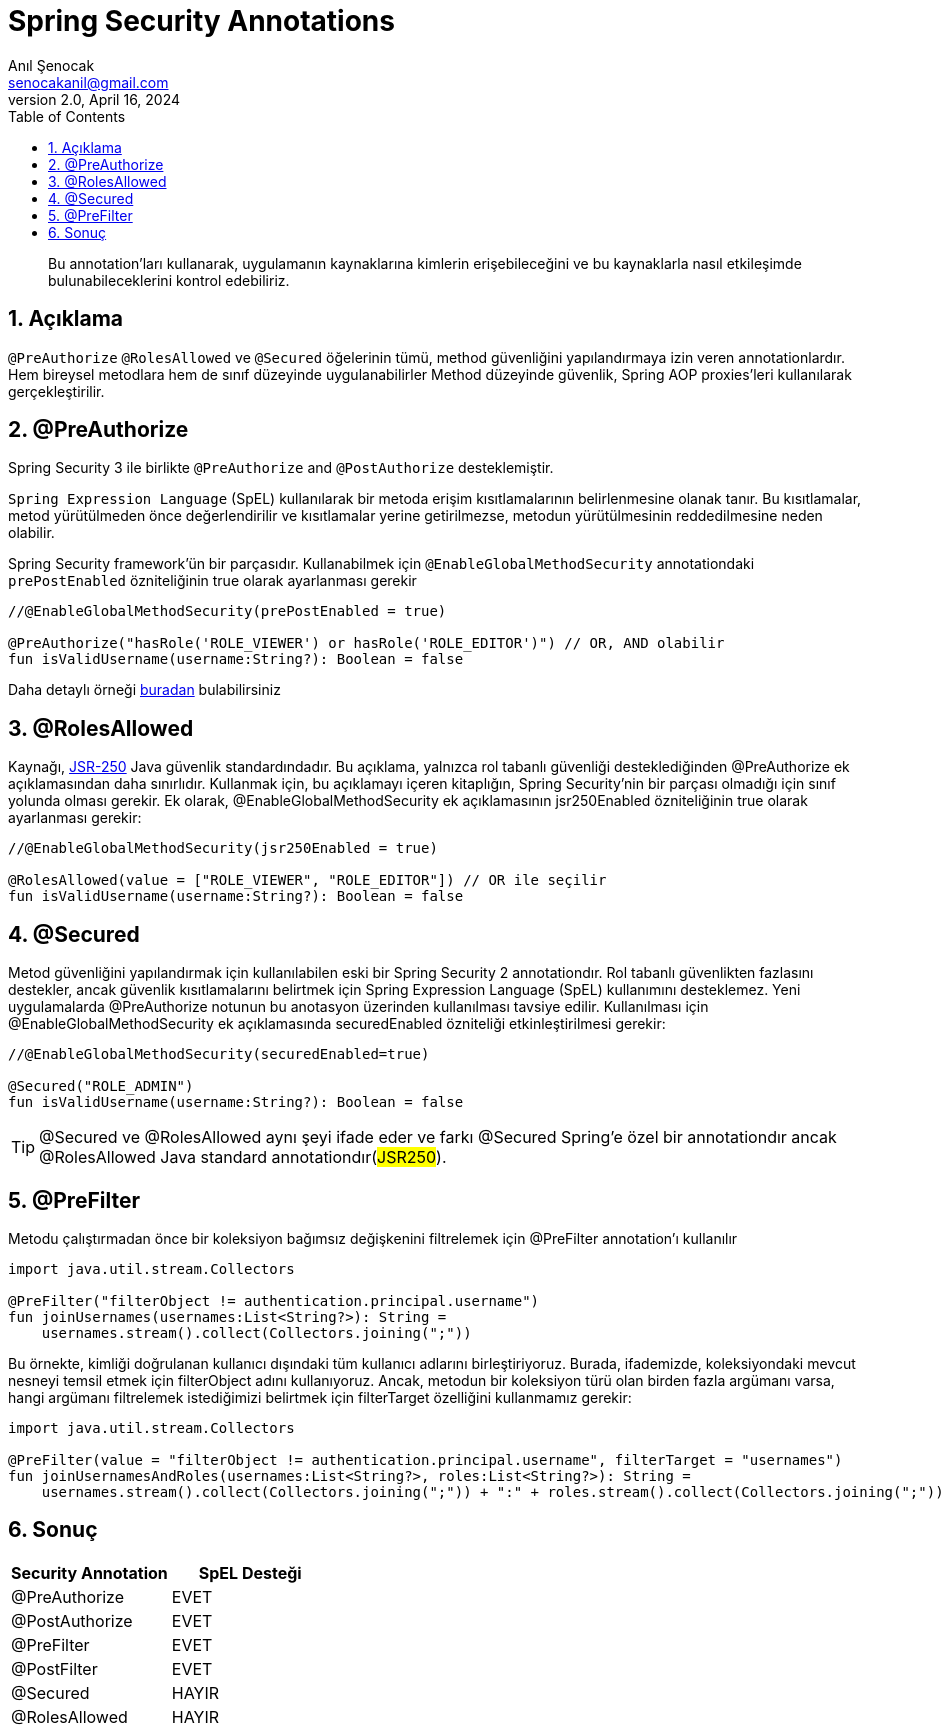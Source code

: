 = Spring Security Annotations
:source-highlighter: highlight.js
Anıl Şenocak <senocakanil@gmail.com>
2.0, April 16, 2024
:description: Bu annotation'ları kullanarak, uygulamanın kaynaklarına kimlerin erişebileceğini ve bu kaynaklarla nasıl etkileşimde bulunabileceklerini kontrol edebiliriz.
:organization: Personal
:doctype: book
:preface-title: Preface
// Settings:
:experimental:
:reproducible:
:icons: font
:listing-caption: Listing
:sectnums:
:toc:
:toclevels: 3
:xrefstyle: short
:nofooter:

[%notitle]
--
[abstract]
{description}
--

== Açıklama
`@PreAuthorize` `@RolesAllowed` ve `@Secured` öğelerinin tümü, method güvenliğini yapılandırmaya izin veren annotationlardır. Hem bireysel metodlara hem de sınıf düzeyinde uygulanabilirler Method düzeyinde güvenlik, Spring AOP proxies'leri kullanılarak gerçekleştirilir.

== @PreAuthorize
Spring Security 3 ile birlikte `@PreAuthorize` and `@PostAuthorize` desteklemiştir.

`Spring Expression Language` (SpEL) kullanılarak bir metoda erişim kısıtlamalarının belirlenmesine olanak tanır. Bu kısıtlamalar, metod yürütülmeden önce değerlendirilir ve kısıtlamalar yerine getirilmezse, metodun yürütülmesinin reddedilmesine neden olabilir.

Spring Security framework'ün bir parçasıdır. Kullanabilmek için `@EnableGlobalMethodSecurity` annotationdaki `prePostEnabled` özniteliğinin true olarak ayarlanması gerekir
[source,kotlin]
----
//@EnableGlobalMethodSecurity(prePostEnabled = true)

@PreAuthorize("hasRole('ROLE_VIEWER') or hasRole('ROLE_EDITOR')") // OR, AND olabilir
fun isValidUsername(username:String?): Boolean = false
----
Daha detaylı örneği link:https://github.com/senocak/Kotlin-Spring-Blog-Boilerplate/blob/b4c4c6840e84d3226b022cfd0a3f421cc9a50cd8/spring-kotlin/src/main/kotlin/com/github/senocak/service/PostService.kt#L12[buradan] bulabilirsiniz

== @RolesAllowed

Kaynağı, link:https://jcp.org/en/jsr/detail?id=250[JSR-250] Java güvenlik standardındadır. Bu açıklama, yalnızca rol tabanlı güvenliği desteklediğinden @PreAuthorize ek açıklamasından daha sınırlıdır. Kullanmak için, bu açıklamayı içeren kitaplığın, Spring Security'nin bir parçası olmadığı için sınıf yolunda olması gerekir. Ek olarak, @EnableGlobalMethodSecurity ek açıklamasının jsr250Enabled özniteliğinin true olarak ayarlanması gerekir:
[source,kotlin]
----
//@EnableGlobalMethodSecurity(jsr250Enabled = true)

@RolesAllowed(value = ["ROLE_VIEWER", "ROLE_EDITOR"]) // OR ile seçilir
fun isValidUsername(username:String?): Boolean = false
----

== @Secured
Metod güvenliğini yapılandırmak için kullanılabilen eski bir Spring Security 2 annotationdır. Rol tabanlı güvenlikten fazlasını destekler, ancak güvenlik kısıtlamalarını belirtmek için Spring Expression Language (SpEL) kullanımını desteklemez. Yeni uygulamalarda @PreAuthorize notunun bu anotasyon üzerinden kullanılması tavsiye edilir. Kullanılması için @EnableGlobalMethodSecurity ek açıklamasında securedEnabled özniteliği etkinleştirilmesi gerekir:
[source,kotlin]
----
//@EnableGlobalMethodSecurity(securedEnabled=true)

@Secured("ROLE_ADMIN")
fun isValidUsername(username:String?): Boolean = false
----
TIP: @Secured ve @RolesAllowed aynı şeyi ifade eder ve farkı @Secured Spring'e özel bir annotationdır ancak @RolesAllowed Java standard annotationdır(#JSR250#).

== @PreFilter
Metodu çalıştırmadan önce bir koleksiyon bağımsız değişkenini filtrelemek için @PreFilter annotation'ı kullanılır
[source,kotlin]
----
import java.util.stream.Collectors

@PreFilter("filterObject != authentication.principal.username")
fun joinUsernames(usernames:List<String?>): String =
    usernames.stream().collect(Collectors.joining(";"))
----
Bu örnekte, kimliği doğrulanan kullanıcı dışındaki tüm kullanıcı adlarını birleştiriyoruz. Burada, ifademizde, koleksiyondaki mevcut nesneyi temsil etmek için filterObject adını kullanıyoruz. Ancak, metodun bir koleksiyon türü olan birden fazla argümanı varsa, hangi argümanı filtrelemek istediğimizi belirtmek için filterTarget özelliğini kullanmamız gerekir:

[source,kotlin]
----
import java.util.stream.Collectors

@PreFilter(value = "filterObject != authentication.principal.username", filterTarget = "usernames")
fun joinUsernamesAndRoles(usernames:List<String?>, roles:List<String?>): String =
    usernames.stream().collect(Collectors.joining(";")) + ":" + roles.stream().collect(Collectors.joining(";"))
----
== Sonuç
|===
|Security Annotation|SpEL Desteği

|@PreAuthorize|EVET
|@PostAuthorize|EVET
|@PreFilter|EVET
|@PostFilter|EVET
|@Secured|HAYIR
|@RolesAllowed|HAYIR
|===
